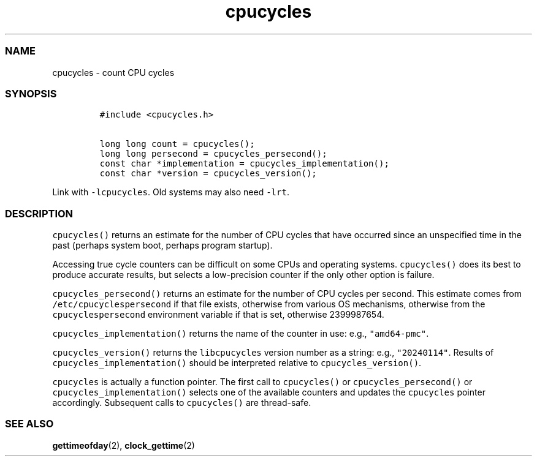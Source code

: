 .\" Automatically generated by Pandoc 2.17.1.1
.\"
.\" Define V font for inline verbatim, using C font in formats
.\" that render this, and otherwise B font.
.ie "\f[CB]x\f[]"x" \{\
. ftr V B
. ftr VI BI
. ftr VB B
. ftr VBI BI
.\}
.el \{\
. ftr V CR
. ftr VI CI
. ftr VB CB
. ftr VBI CBI
.\}
.TH "cpucycles" "3" "" "" ""
.hy
.SS NAME
.PP
cpucycles - count CPU cycles
.SS SYNOPSIS
.IP
.nf
\f[C]
#include <cpucycles.h>

long long count = cpucycles();
long long persecond = cpucycles_persecond();
const char *implementation = cpucycles_implementation();
const char *version = cpucycles_version();
\f[R]
.fi
.PP
Link with \f[V]-lcpucycles\f[R].
Old systems may also need \f[V]-lrt\f[R].
.SS DESCRIPTION
.PP
\f[V]cpucycles()\f[R] returns an estimate for the number of CPU cycles
that have occurred since an unspecified time in the past (perhaps system
boot, perhaps program startup).
.PP
Accessing true cycle counters can be difficult on some CPUs and
operating systems.
\f[V]cpucycles()\f[R] does its best to produce accurate results, but
selects a low-precision counter if the only other option is failure.
.PP
\f[V]cpucycles_persecond()\f[R] returns an estimate for the number of
CPU cycles per second.
This estimate comes from \f[V]/etc/cpucyclespersecond\f[R] if that file
exists, otherwise from various OS mechanisms, otherwise from the
\f[V]cpucyclespersecond\f[R] environment variable if that is set,
otherwise 2399987654.
.PP
\f[V]cpucycles_implementation()\f[R] returns the name of the counter in
use: e.g., \f[V]\[dq]amd64-pmc\[dq]\f[R].
.PP
\f[V]cpucycles_version()\f[R] returns the \f[V]libcpucycles\f[R] version
number as a string: e.g., \f[V]\[dq]20240114\[dq]\f[R].
Results of \f[V]cpucycles_implementation()\f[R] should be interpreted
relative to \f[V]cpucycles_version()\f[R].
.PP
\f[V]cpucycles\f[R] is actually a function pointer.
The first call to \f[V]cpucycles()\f[R] or
\f[V]cpucycles_persecond()\f[R] or \f[V]cpucycles_implementation()\f[R]
selects one of the available counters and updates the
\f[V]cpucycles\f[R] pointer accordingly.
Subsequent calls to \f[V]cpucycles()\f[R] are thread-safe.
.SS SEE ALSO
.PP
\f[B]gettimeofday\f[R](2), \f[B]clock_gettime\f[R](2)
